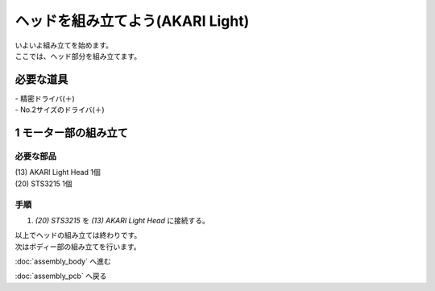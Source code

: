 ***********************************************************
ヘッドを組み立てよう(AKARI Light)
***********************************************************

| いよいよ組み立てを始めます。
| ここでは、ヘッド部分を組み立てます。


必要な道具
-----------------------------------------------------------
| - 精密ドライバ(＋)
| - No.2サイズのドライバ(＋)

1 モーター部の組み立て
-----------------------------------------------------------

必要な部品
^^^^^^^^^^^^^^^^^^^^^^^^^^^^^^^^^^^^^^^^^^^^^^^^^^^^^^^^^^^
| (13) AKARI Light Head 1個
| (20) STS3215  1個

.. image:: ../../images/assembly_light/head/head01-01.jpg
    :width: 400px

手順
^^^^^^^^^^^^^^^^^^^^^^^^^^^^^^^^^^^^^^^^^^^^^^^^^^^^^^^^^^^

1. `(20) STS3215` を `(13) AKARI Light Head` に接続する。

.. image:: ../../images/assembly_light/head/head01-02.jpg
    :width: 400px


| 以上でヘッドの組み立ては終わりです。
| 次はボディー部の組み立てを行います。

:doc:`assembly_body` へ進む

:doc:`assembly_pcb` へ戻る
